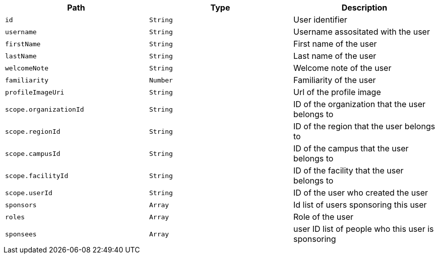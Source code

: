 |===
|Path|Type|Description

|`id`
|`String`
|User identifier

|`username`
|`String`
|Username assositated with the user

|`firstName`
|`String`
|First name of the user

|`lastName`
|`String`
|Last name of the user

|`welcomeNote`
|`String`
|Welcome note of the user

|`familiarity`
|`Number`
|Familiarity of the user

|`profileImageUri`
|`String`
|Url of the profile image

|`scope.organizationId`
|`String`
|ID of the organization that the user belongs to

|`scope.regionId`
|`String`
|ID of the region that the user belongs to

|`scope.campusId`
|`String`
|ID of the campus that the user belongs to

|`scope.facilityId`
|`String`
|ID of the facility that the user belongs to

|`scope.userId`
|`String`
|ID of the user who created the user

|`sponsors`
|`Array`
|Id list of users sponsoring this user

|`roles`
|`Array`
|Role of the user

|`sponsees`
|`Array`
|user ID list of people who this user is sponsoring

|===